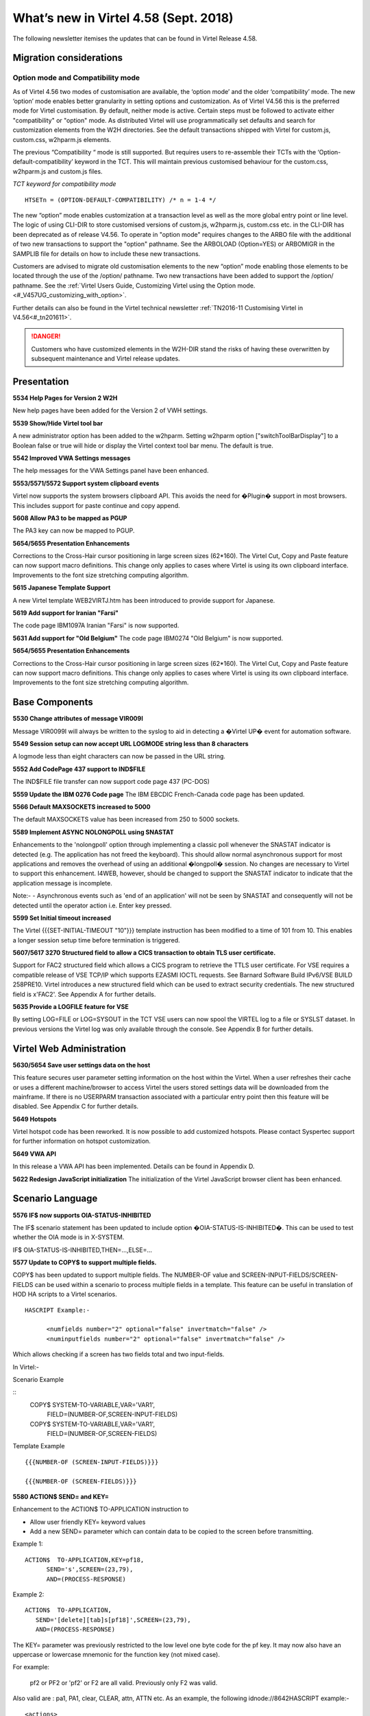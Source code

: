 .. _#_tn201803:

What’s new in Virtel 4.58 (Sept. 2018)
======================================

The following newsletter itemises the updates that can be found in Virtel Release 4.58.

Migration considerations
------------------------

Option mode and Compatibility mode
~~~~~~~~~~~~~~~~~~~~~~~~~~~~~~~~~~

As of Virtel 4.56 two modes of customisation are available, the ‘option
mode’ and the older ‘compatibility’ mode. The new ‘option’ mode enables better granularity in setting options and customization. As of Virtel V4.56 this is the preferred mode for Virtel customisation. By default, neither mode is active. Certain steps must be followed to activate either "compatibility" or "option" mode. As distributed Virtel will use programmatically set defaults and search for customization elements from the W2H directories. See the default transactions shipped with Virtel for custom.js, custom.css, w2hparm.js elements.  

The previous “Compatibility “ mode is still supported. But requires users to re-assemble their TCTs with the ‘Option-default-compatibility’ keyword in the TCT. This will maintain previous customised behaviour for the custom.css, w2hparm.js and custom.js files.

*TCT keyword for compatibility mode*

::
 
 	HTSETn = (OPTION-DEFAULT-COMPATIBILITY) /* n = 1-4 */

The new “option” mode enables customization at a transaction level as well as the more global entry point or line level. The logic of using CLI-DIR to store customised versions of custom.js, w2hparm.js, custom.css etc. in the CLI-DIR has been deprecated as of release V4.56. To operate in "option mode" requires changes to the ARBO file with the additional of two new transactions to support the "option" pathname. See the ARBOLOAD (Option=YES) or ARBOMIGR in the SAMPLIB file for details on how to include these new transactions. 

Customers are advised to migrate old customisation elements to the new
“option” mode enabling those elements to be located through the use of
the /option/ pathname. Two new transactions have been added to support
the /option/ pathname. See the :ref:`Virtel Users Guide, Customizing Virtel using the Option mode. <#_V457UG_customizing_with_option>`.

Further details can also be found in the Virtel technical newsletter :ref:`TN2016-11 Customising Virtel in V4.56<#_tn201611>`.

.. danger:: Customers who have customized elements in the W2H-DIR stand the risks of having these overwritten by subsequent maintenance and Virtel release updates.

Presentation
------------

**5534 Help Pages for Version 2 W2H**

New help pages have been added for the Version 2 of VWH settings.

**5539 Show/Hide Virtel tool bar**

A new administrator option has been added to the w2hparm. Setting w2hparm option  ["switchToolBarDisplay"] to a Boolean false or true will hide or display the Virtel context tool bar menu. The default is true.

**5542 Improved VWA Settings messages**

The help messages for the VWA Settings panel have been enhanced.

**5553/5571/5572 Support system clipboard events**

Virtel now supports the system browsers clipboard API. This avoids the need for �Plugin� support in most browsers. This includes support for paste continue and copy append. 

**5608 Allow PA3 to be mapped as PGUP**

The PA3 key can now be mapped to PGUP.

**5654/5655 Presentation Enhancements**

Corrections to the Cross-Hair cursor positioning in large screen sizes (62*160). The Virtel Cut, Copy and Paste feature can now support macro definitions. This change only applies to cases where Virtel is using its own clipboard interface.
Improvements to the font size stretching computing algorithm. 

**5615 Japanese Template Support**

A new Virtel template WEB2VIRTJ.htm has been introduced to provide support for Japanese.

**5619 Add support for Iranian "Farsi"**

The code page IBM1097A Iranian "Farsi" is now supported.

**5631 Add support for "Old Belgium"**
The code page IBM0274 "Old Belgium" is now supported.

**5654/5655 Presentation Enhancements**

Corrections to the Cross-Hair cursor positioning in large screen sizes (62*160). The Virtel Cut, Copy and Paste feature can now support macro definitions. This change only applies to cases where Virtel is using its own clipboard interface.
Improvements to the font size stretching computing algorithm. 


Base Components
---------------

**5530 Change attributes of message VIR009I**

Message VIR0099I will always be written to the syslog to aid in detecting a �Virtel UP� event for automation software.

**5549 Session setup can now accept URL LOGMODE string less than 8 characters**

A logmode less than eight characters can now be passed in the URL string.

**5552 Add CodePage 437 support to IND$FILE**

The IND$FILE file transfer can now support code page 437 (PC-DOS) 

**5559 Update the IBM 0276 Code page**
The IBM EBCDIC French-Canada code page has been updated.

**5566 Default MAXSOCKETS increased to 5000**

The default MAXSOCKETS value has been increased from 250 to 5000 sockets.

**5589 Implement ASYNC NOLONGPOLL using SNASTAT**

Enhancements to the 'nolongpoll' option through implementing a classic poll whenever the SNASTAT indicator is detected (e.g. The application has not freed the keyboard). This should allow normal asynchronous support for most applications and removes the overhead of using an additional  �longpoll� session.
No changes are necessary to Virtel to support this enhancement. I4WEB, however, should be changed to support the SNASTAT indicator to indicate that the application message is incomplete.

Note:-
- Asynchronous events such as 'end of an application' will not be seen by SNASTAT and consequently will not be detected until the operator action i.e. Enter key pressed.

**5599 Set Initial timeout increased**

The Virtel {{{SET-INITIAL-TIMEOUT "10"}}} template instruction has been modified to a time of 101 from 10. This enables a longer session setup time before termination is triggered.  

**5607/5617 3270 Structured field to allow a CICS transaction to obtain TLS user certificate.**

Support for FAC2 structured field which allows a CICS program to retrieve the TTLS user certificate. For VSE requires a compatible release of VSE TCP/IP which supports EZASMI IOCTL requests. See Barnard Software Build IPv6/VSE BUILD 258PRE10. Virtel introduces a new structured field which can be used to extract security credentials. The new structured field is x'FAC2'. See Appendix A for further details.

**5635 Provide a LOGFILE feature for VSE**

By setting LOG=FILE or LOG=SYSOUT in the TCT VSE users can now spool the VIRTEL log to a file or SYSLST dataset. In previous versions the Virtel log was only available through the console. See Appendix B for further details. 

Virtel Web Administration
-------------------------

**5630/5654 Save user settings data on the host**

This feature secures user parameter setting information on the host within the Virtel. When a user refreshes their cache or uses a different machine/browser to access Virtel the users stored settings data will be downloaded from the mainframe. If there is no USERPARM transaction associated with a particular entry point then this feature will be disabled. See Appendix C for further details.

**5649 Hotspots**

Virtel hotspot code has been reworked. It is now possible to add customized hotspots. Please contact Syspertec support for further information on hotspot customization.

**5649 VWA API** 

In this release a VWA API has been implemented. Details can be found in Appendix D.

**5622 Redesign JavaScript initialization**
The initialization of the Virtel JavaScript browser client has been enhanced.

Scenario Language
-----------------

**5576 IF$ now supports OIA-STATUS-INHIBITED**

The IF$ scenario statement has been updated to include option �OIA-STATUS-IS-INHIBITED�.  This can be used to test whether the OIA mode is in X-SYSTEM.

IF$ OIA-STATUS-IS-INHIBITED,THEN=...,ELSE=...

**5577 Update to COPY$ to support multiple fields.**

COPY$ has been updated to support multiple fields. The NUMBER-OF value and SCREEN-INPUT-FIELDS/SCREEN-FIELDS can be used within a scenario to process multiple fields in a template. This feature can be useful in translation of HOD HA scripts to a Virtel scenarios.

::

      HASCRIPT Example:-

            <numfields number="2" optional="false" invertmatch="false" />
            <numinputfields number="2" optional="false" invertmatch="false" />       

Which allows checking if a screen has two fields total and two input-fields.

In Virtel:-

Scenario Example

::
      COPY$ SYSTEM-TO-VARIABLE,VAR='VAR1',          
            FIELD=(NUMBER-OF,SCREEN-INPUT-FIELDS)   
                                                
      COPY$ SYSTEM-TO-VARIABLE,VAR='VAR1',          
            FIELD=(NUMBER-OF,SCREEN-FIELDS)

Template Example

::

      {{{NUMBER-OF (SCREEN-INPUT-FIELDS)}}}

      {{{NUMBER-OF (SCREEN-FIELDS)}}}

**5580 ACTION$ SEND= and KEY=**

Enhancement to the ACTION$ TO-APPLICATION instruction to

* Allow user friendly KEY= keyword values
* Add a new SEND= parameter which can contain data to be copied to the screen before transmitting. 

Example 1:

::

   ACTION$  TO-APPLICATION,KEY=pf18,            
         SEND='s',SCREEN=(23,79),              
         AND=(PROCESS-RESPONSE)       


Example 2:

::

      ACTION$  TO-APPLICATION,
         SEND='[delete][tab]s[pf18]',SCREEN=(23,79),              
         AND=(PROCESS-RESPONSE)                 
          


The KEY= parameter was previously restricted to the low level one byte code for the pf key. It may now also have an uppercase or lowercase mnemonic for the function key (not mixed case).

For example:

  pf2 or PF2 or 'pf2' or F2 are all valid. Previously only F2 was valid.

Also valid are : pa1, PA1, clear, CLEAR, attn, ATTN etc. As an example, the following idnode://8642HASCRIPT example:-

::

      <actions>
      <mouseclick row="9" col="2" />
      <input value="s[pf18]" row="0" col="0" movecursor="true"  xlatehostkeys="true" encrypted="false" />
      </actions> 

Could be translated into a Virtel scenario:

::

      ACTION$ TO-APPLICATION,SEND='s[pf18]',                        * 
              SCREEN=(9,2),AND=(PROCESS-RESPONSE)

Or, you could replace a HASCRIPT statement with encrypted="true" :-

::

        <actions>
            <mouseclick row="11" col="20" />
            <input value="UNz6xMt6Qr8=" row="0" col="0" movecursor="true" xlatehostkeys="true" encrypted="true" />
        </actions>

With a Virtel scenario using a PassTicket:

::

         COPY$ SYSTEM-TO-VARIABLE,VAR='MYPTK',                         *
               FIELD=(NEW-PASSTICKET-FOR-TRANSACTION,MYTRAN)
         COPY$ VARIABLE-TO-SCREEN,VAR='MYPTK',SCREEN=(11,20)
         ACTION$ TO-APPLICATION,KEY=enter,                             *
               AND=(PROCESS-RESPONSE)

**5583 INPUT/OUTPUT SCENARIO Enhancement**

The same scenario can now be used as both input and output scenario types.

**5610 $MAP instruction can now support a label**

$MAP can now be referenced via a labels allowing $MAP instructions to be defined in scenario sub routines.   


Updates and maintenance
-----------------------

A full list of maintenance updates can be found in Appendix E.


Appendix A
----------

**Security Certificate Retrieval Feature**

The format of the request:

::

      F3 llll FAC2 t1

where

::

      llll is the length of the segment (0005)
      t1 is what is requested:                            
      X'01'                   Get user name (N/A to VSE)         
      X'02'                   Get user certificate
      X'03'                   Get both user name and certificate
      X'04'                   Get source IP address

Example of request:

::

      F30005FA C202

The format of the response:

::

      88 llll FAC2 t1 dddd n... t2 dddd m...

where

::

      llll is the length of the segment (eg 0007)

      t1 (or t2...) is the type:
      X'EE'                   Error
      X'01'                   user name          
      X'02'                   user certificate

      dddd is length of following data

      n... (or m...) is data (e.g.user name or certificate)

      Example of normal response:
      8802A4FA C202029D 30820299 30820202  A0030201 0202010C 300D0609 2A864886
      F70D0101 05050030 40310B30 09060355  04061302 46523112 30100603 55040A13
      09535953 50455254 4543311D 301B0603  55040313 147A2F4F 53205365 63757269
      74792053 65727665 72301E17 0D313830  32313132 33303030 305A170D 31393032
      31323232 35393539 5A304E31 0F300D06  03550406 13064672 616E6365 3120301E   
      ...
      Example of error response:
      880007FA C2EE03EE	


Appendix B
----------

**LOGFILE Support**

LOG=FILE

A LOGFILE must be set up prior to starting Virtel and the TCT should specify LOG=FILE. The recommendations are:-

::

      FILE ID:			VIRTEL.Vnnn.LOGFILE		FILE NAME: LOGFILE
      ORG:			 5 (SAM EDS) 			USAGE: 2 (REUSE)
      RECORD FORMAT: 	4 VB
      AVG. RECORD SIZE:	165
      MAX. RECORD SIZE:	32000  

In the VIRTEL startup JCL add the following statements to support the LOGFILE:-

::

      // DLBL SYS001,'VIRTEL.V458.LOGFILE',,VSAM,                            X
                  CAT=SYSPUC1,DISP=(NEW,KEEP,DELETE)                       

      At the follow step at the end of the startup JCL to process the log:-

      // EXEC LISTLOG                                                          
      /*                                                                       
      // DLBL PRINTFL,'VIRTEL.V458.LOGFILE',,VSAM,                           X 
                  CAT=SYSPUC1,DISP=(OLD,DELETE,DELETE)                      
      // EXEC IDCAMS,SIZE=AUTO                                                 
      PRINT INFILE (PRINTFL) -                                                
            CHARACTER                                                         
      /*                                                                       

LOG=SYSOUT

For LOG=SYSOUT add the following statement to the Virtel startup JCL:-

::

      // ASSGN SYS002,SYSLST 

VSE LOG Commands

The following commands are available to control the Virtel log:-

::

      MSG XX,DATA=	LOG,D			Display logging status
                        LOG=CONSOLE	Switch to console mode only			
                        LOG=SYSOUT		Switch to sysout mode only

Note.

Once you switched from LOG=FILE(Initial TCT Option) to LOG=CONSOLE, you cannot revert back to LOG=FILE.

Appendix C
----------

**TCT Parameter Changes**

::

      UPARMS=(USERPARM),		Name of directory for user data - USERPARM

If setting up a separate physical VSAM file for the USERPARM directory, the following TCT definitions must be defined, otherwise, use the HTMLTRSF as your USERPARM repository. 

Additional TCT statements required to add a new VSAM TRSF file to support USERPARM:-

::

      UFILE3=(USERTRSF,ACBH3,0,10,01),   VSAM File for USERPARM. DDNAME=USERTRSF


Also add an ACB to support new directory file at the bottom of the TCT definitions:-

::

      ACBH3    ACB   AM=VSAM,DDNAME=USERTRSF,MACRF=(SEQ,DIR,OUT,LSR),       *
                  STRNO=3                                                           

**ARBO Changes**

To support this feature a new subdirectory and associated transactions are added. The USERPARM member in VIRTEL.SAMPLIB performs the following steps:

::

      1. Allocate a new TRSF VSAM file for USERPARM definitions.
      2. Updates the ARBO with a new SUB-DIR and associated transactions.

      SUBDIR   ID=USERPARM,                  <- Must equal UPARMS value                     
      (EN) DESC='USERPARM directory',                          
      (FR) DESC='USERPARM R�pertoire',                         
            DDNAME=USERTRSF,                 <- Must equal ACBH3 in TCT (See note)                      
            KEY=UPRMS,                                          
            NAMELEN=0064,                                       
            AUTHUP=X,                                           
            AUTHDOWN=X,                                         
            AUTHDEL=X                                           
      TRANSACT ID=W2H-00P,                                         
      (EN) DESC='User Parameters directory',                   
      (FR) DESC='Repertoire des parametres',                   
            NAME=USERPARM,                                      
            APPL=USERPARM,                                      
            TYPE=4,                                             
            TERMINAL=DELOC                                      
      TRANSACT ID=W2H-74,                                          
      (EN) DESC='Upload to USERPARM diretory',                 
      (FR) DESC='Chargement des parametres repetoire USERPARM',
            NAME=uplparms,                                      
            APPL=VIR0041C,                                      
            TYPE=2,                                             
            TERMINAL=DELOC,                                     
            STARTUP=2,                                          
            SECURITY=1,                                         
            LOGMSG=USERPARM                                      

Note. The HTMLTRSF can be used as a USERPARM repository. It is not necessary to set up a separate physical directory. Also, take care that the name given to the directory, USERPARM in this case, is correctly referenced by all components.

**Scenario and Template updates**

To access the name of the parameter directory:-

Scenario

::

        COPY$ SYSTEM-TO-VARIABLE,VAR='PRMDIR',  
              FIELD=(NAME-OF,USER-PARMS-DIRECTORY)    

Template

::

     {{{NAME-OF (USER-PARMS-DIRECTORY)}}}

**Security**

The following security definitions will be needed to support this feature. For example, for RACF the following FACILITY profile definitions need to be added and users given READ access.

::

      RDEF FACILITY VIRTEL.USERPARM UACC(NONE)     /* Directory */   
      PE VIRTEL.USERPARM CL(FACILITY) RESET                 
      PE VIRTEL.USERPARM CL(FACILITY) ACC(READ) ID(SPGPTECH)
      RDEF FACILITY VIRTEL.W2H-74 UACC(NONE)       /* UPLOAD */
      PE VIRTEL.W2H-74 CL(FACILITY) RESET                  
      PE VIRTEL.W2H-74 CL(FACILITY) ACC(READ) ID(SPGPTECH)

**Sanity check**

 A 'sanity check' template is provided to validate the USERPARM environment at the transaction level. For example:-

 ::

      http://myVirtel.com:myPort/w2h/checkCentralizedSettings.htm+myTransaction

**Testing**

To test the feature:

::

      1. logon to a 3270 application, say TSO
      2. Open the settings dialog
      3. Change the �Display Style� to Gray and save. The back ground colour should change to gray.
      4. Disconnect from Virtel � the Red button in the tool bar.
      5. Reconnect in another browser and open a 3270 session.
      6. The background colour should still be set to gray.
      7. Open the settings dialogue and confirm that Gray button is still highlighted.

In the console log you should see an 'UPLOAD' message:-

::

      13.47.18 JOB03449  VIRU122I DEVTA014 FILE UPLOAD : ENTRY POINT 'WEB2HOST' DIRECTORY 'USERP  139
      139             ARM' USER 'SPTHOLT             '                                            
      139                    FILE : 'CAB2755C7863A11EF8031C73FB634E9C'   


**Scenario enhancements**

The Virtel scenario and template languages have been enhanced to support this feature. To obtain the name of the User directory

In a scenario:

::
        COPY$ SYSTEM-TO-VARIABLE,VAR='PRMDIR',  
              FIELD=(NAME-OF,USER-PARMS-DIRECTORY)    

In a template:

::

     {{{NAME-OF (USER-PARMS-DIRECTORY)}}}


Appendix D
----------

The VWA API supports the following methods:-

*vwaAPI.getApplicationName* 

A method that returns the application name:-

::
      var n = vwaAPI.getApplicationName();

*vwaAPI.getUserId*

A method that returns the user id:-

::

      var u = vwaAPI.getUserId();

*vwaAPI.submitForm* 

A method that submits the current VWA form with the pf key given as parameter.

::

      vwaAPI.submitForm('PF3'); 

*vwaAPI.customizeBuildTitle*

A method that takes a customized way of building the title into account. You define a function (e.g. myTitleBuilder) that returns a string (=the title). You provide this function as parameter:-

::

      vwaAPI.customizeBuildTitle (myTitleBuilder); 



Appendix E
-----------

**Maintenance list**

- 5527 context/focus switch problem
- 5528 Ctrl+V and Insert and PasteBy Typing
- 5530 Virtel initialisation message VIR0099I must go to the console
- 5531 Abend S0C4 in VSVTINIT on shutting down Virtel
- 5532 Possible 'parsing error' loading w2h settings in Italian
- 5533 In 'stretch' mode, W2H may misalign some characters
- 5534 Help pages for V2 W2H admin
- 5535 BLINK attribute no longer work in Chrome and Firefox
- 5536 Prevent Alert Box in IE8
- 5537 Correct Import/export in VWA
- 5538 Pop-up menu correction for IE.
- 5539 Show/Hide tool bar option
- 5540 remove w2h setting to omit nulls from input
- 5541 Correct HTML return with "/" in passwd.html.
- 5542 Update VWA Settings messages-
- 5543 Backup W2H parameters. Fix problem with Toolbar display
- 5544 Correct display problems
- 5545 Correct ARBOLOAD installation job-
- 5546 Cursor not visible on highlighted field
- 5547 EDGE browser display problem with Tool Bar
- 5548 Correct Import/export in VWA
- 5549 REQSESS fails if Logmode in URL is less than eight characters
- 5550 Correct time display in directory list
- 5551 Correct JavaScript to avoid Drag & Drop Failure
- 5552 Add PCDOS (CP437) support to IND$FILE
- 5553 CLIPBOARD events
- 5554 Spell Checking incorrectly turned on in IE
- 5555 show/Hide toolbar by keypress
- 5556 PRINT extra blank page at end
- 5557 PRINT missing EOL at EOM
- 5558 cucumber test blocks on CLEAR
- 5559 IBM0276 update
- 5560 DDI JavaScript error in macros_Problems.js
- 5561 Update VIR0021Wto correctly handle SFE codes
- 5562 VIROOPE force free of user memory
- 5563 Error loading custom.css
- 5564 VXMW96E VIRPASS /XMHSAE ABEND=3202 UM REASONW
- 5565 VIRTEL Abend 878-10 after multiple VSVPSYNL SAE2HOZ1
- 5566 Increase default Maxsockets to 5000 from 250
- 5567 PRINT extra blank page at end
- 5568 VIRSV forces TRAP(0FF) for service programs
- 5569 VIRPLEX do not ignore URL path before VPLEX= key
- 5570 VSVRTMSG Initialization LENGTH OFF LE. MSG=00141
- 5571 CLIPBOARD paste continue / copy append
- 5572 CLIPBOARD spellcheck
- 5573 Add LOG=FILE to Virtel logging
- 5574 JS01.js should not contain {{{ Virtel statements
- 5575 Add explicit /w2h paths in web2sub.html and js01.js
- 5576 IF$ OlA STATUS IS INHIBITED
- 5577 COPYS NUMBER-OF.SCREEN-lNPUT-FIELDS
- 5578 CTRL key has no effect under Epiphany browser under Linux
- 5579 i4WEB - Out of Memory due to X-SYSTEM not enforced
- 5580 Enhance ACTION$ SEND= and KEY=
- 5581 Fix Black screen in IE8
- 5582 Hotspot Error in IE8 JavaScript
- 5583 FIRST-PASS may be set on second pass into a SCENARIO INPUT
- 5584 Update Version number
- 5585 Correct 'unde?ned' error when tool bar removed
- 5586 Paste-Continue button should not be on the toolbar when not using clipboard event
- 5587 Correct stretch in IE when in compatibility mode
- 5588 Correct 'GetAttribute' inVIR3270.js
- 5589 Implement ASYNC NOLONGPOLL using SNASTAT
- 5590 Avoid duplicate PF=DISCONNECT after refresh
- 5591 Restore PF5 behaviour for IE8
- 5592 Correct CCP Append behaviour
- 5593 Correct Context/Focus Switch Problem
- 5594 Fix Virtel Studio DEBUGS TRACE 
- 5595 Correct Hot Key problem with CTRL key
- 5596 Do not print extra blank line at EOM if EOL
- 5597 Adapt consistent ?le name for i4web
- 5598 Possible ABEND S0C4 alter MQ response is desynchronized
- 5599 SET-INITIAL-TIMEOUT modified from 10 to 101
- 5600 HOTSPOT identifies wrong location in a long output ?eld
- 5601 HOTSPOT traps multiple entries in a template.
- 5602 SYSCLONE substitution incorrectly appears in the VIRARBO ?le definitions
- 5603 IE11 Import/Export Macro Button Fix
- 5604 IE11 Stretch Bug
- 5605 Scenario Abend due to missing SCENARIO END
- 5606 WEB2VIRTAJAX has JavaScript errors
- 5607 3270 Introduce new structured ?eld to allow a applications to obtain user certi?cate
- 5608 W2H Allow PGUP key as PA3
- 5609 PA3 incorrectly sent with length 3 instead of 1
- 5610 MAP$ in a SCENARIO SUBROUTINE
- 5611 Update Virtel Sub-Application Menu
- 5612 HTTP correct pointer from session to pseudo terminal
- 5613 HTTP possible Abend due to large content-length
- 5615 Add WEB2ZVIRJ.htm template for Japanese language support
- 5616 ACTION$ instruction may be rejected due to an error in UPDT5580
- 5617 Adapts UPDT5607 for VSE
- 5618 Correct screen presentation
- 5619 IBM1097A Iranian Farsi translation table
- 5620 User Parms on host -1- USER-PARMS�DIRECTORY
- 5621 Correct IE problem - SCRIPT16389
- 5622 Redesign JavaScript initialization
- 5623 Abend S202trying to restart a LINE to VIRXM
- 5624 Context Menu display errors
- 5626 VSE Abend in RACROUTE REGUEST=EXTRACT routine
- 5627 Change Virtel long poll response to add a Content-Length header
- 5628 Minor changes to V4.58 JavaScript
- 5629 '//' slash characters in w2h parameter settings window
- 5630 Save VWA Parms. User on the Host � Centralised Parameter Feature
- 5631 IBM0274 0ld Belgium translation table
- 5632 3270 structured ?eld to retrieve user IP address
- 5633 3270 certi?cate structured ?eld always return same certi?cate
- 5634 3270 structured ?eld - possible ASRA
- 5635 VSE LOGFILE Support
- 5636 Apply minor modi?cations
- 5637 MQ response line no longer read alter a timeout
- 5638 Correct CCP and SmartCursor issues
- 5639 Update VSE tape build
- 5640 Update VIR0002A to support VSE SYSLST
- 5642 Save VWA Parms. Enhancement � Part 2
- 5644 Correct MAP length in VIR0021W
- 5645 Save VWA Parms. Enhancement - Part3
- 5646 Complete keypad.css for TBT
- 5647 Change compress/WEB2AJAXC.bat to allow compress from SVN
- 5648 Save VWA Parms. Enhancement - Part4
- 5649 Hotspot and Settings corrections
- 5650 Correct Toolbar to display Virtel Information
- 5651 Correct PassPhrase decrypt
- 5652 Correct cursor position with unformatted screen
- 5653 Some DBCS Characters are lost at end of a ?eld
- 5654 Hotspot, CCP and Centralized Setting updates
- 5655 Minor corrections and ?xes

.. |image0| image:: images/media/image1.png
   :width: 3.52851in
   :height: 5.30278in
.. |image1| image:: images/media/image2.png
   :width: 6.26806in
   :height: 3.78125in
.. |image3| image:: images/media/image3.png 